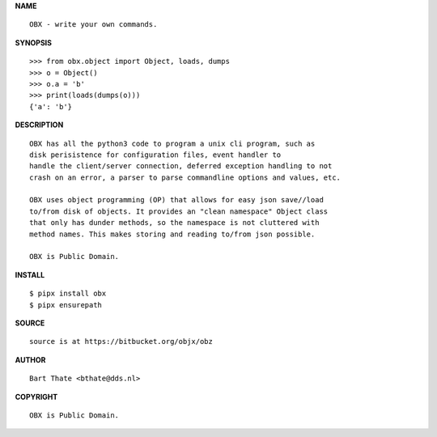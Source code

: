 **NAME**

::

    OBX - write your own commands.


**SYNOPSIS**

::

    >>> from obx.object import Object, loads, dumps
    >>> o = Object()
    >>> o.a = 'b'
    >>> print(loads(dumps(o)))
    {'a': 'b'}


**DESCRIPTION**

::

    OBX has all the python3 code to program a unix cli program, such as
    disk perisistence for configuration files, event handler to
    handle the client/server connection, deferred exception handling to not
    crash on an error, a parser to parse commandline options and values, etc.

    OBX uses object programming (OP) that allows for easy json save//load
    to/from disk of objects. It provides an "clean namespace" Object class
    that only has dunder methods, so the namespace is not cluttered with
    method names. This makes storing and reading to/from json possible.

    OBX is Public Domain.


**INSTALL**

::

    $ pipx install obx
    $ pipx ensurepath


**SOURCE**

::

    source is at https://bitbucket.org/objx/obz


**AUTHOR**

::

    Bart Thate <bthate@dds.nl>


**COPYRIGHT**

::

    OBX is Public Domain.
